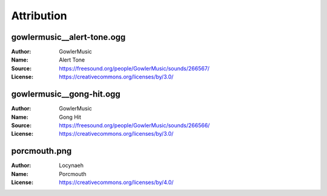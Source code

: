 Attribution
===========

gowlermusic__alert-tone.ogg
---------------------------

:Author: GowlerMusic
:Name: Alert Tone
:Source: https://freesound.org/people/GowlerMusic/sounds/266567/
:License: https://creativecommons.org/licenses/by/3.0/

gowlermusic__gong-hit.ogg
-------------------------

:Author: GowlerMusic
:Name: Gong Hit
:Source: https://freesound.org/people/GowlerMusic/sounds/266566/
:License: https://creativecommons.org/licenses/by/3.0/

porcmouth.png
-------------

:Author: Locynaeh
:Name: Porcmouth
:License: https://creativecommons.org/licenses/by/4.0/